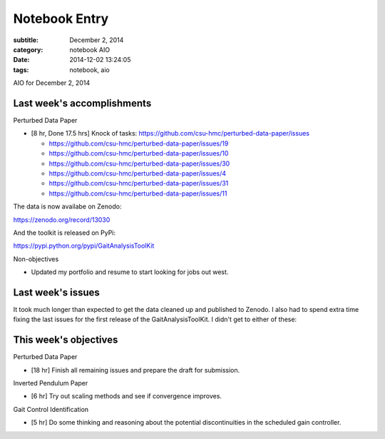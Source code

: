 ==============
Notebook Entry
==============

:subtitle: December 2, 2014
:category: notebook AIO
:date: 2014-12-02 13:24:05
:tags: notebook, aio


AIO for December 2, 2014



Last week's accomplishments
===========================

Perturbed Data Paper

- [8 hr, Done 17.5 hrs] Knock of tasks: https://github.com/csu-hmc/perturbed-data-paper/issues

  - https://github.com/csu-hmc/perturbed-data-paper/issues/19
  - https://github.com/csu-hmc/perturbed-data-paper/issues/10
  - https://github.com/csu-hmc/perturbed-data-paper/issues/30
  - https://github.com/csu-hmc/perturbed-data-paper/issues/4
  - https://github.com/csu-hmc/perturbed-data-paper/issues/31
  - https://github.com/csu-hmc/perturbed-data-paper/issues/11

The data is now availabe on Zenodo:

https://zenodo.org/record/13030

And the toolkit is released on PyPi:

https://pypi.python.org/pypi/GaitAnalysisToolKit

Non-objectives

- Updated my portfolio and resume to start looking for jobs out west.

Last week's issues
==================

It took much longer than expected to get the data cleaned up and published to
Zenodo. I also had to spend extra time fixing the last issues for the first
release of the GaitAnalysisToolKit. I didn't get to either of these:

This week's objectives
======================

Perturbed Data Paper

- [18 hr] Finish all remaining issues and prepare the draft for submission.

Inverted Pendulum Paper

- [6 hr] Try out scaling methods and see if convergence improves.

Gait Control Identification

- [5 hr] Do some thinking and reasoning about the potential discontinuities in
  the scheduled gain controller.
